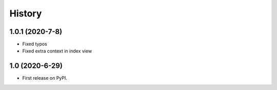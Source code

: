 .. :changelog:

History
-------

1.0.1 (2020-7-8)
+++++++++++++++++

* Fixed typos
* Fixed extra context in index view


1.0 (2020-6-29)
+++++++++++++++++

* First release on PyPI.
